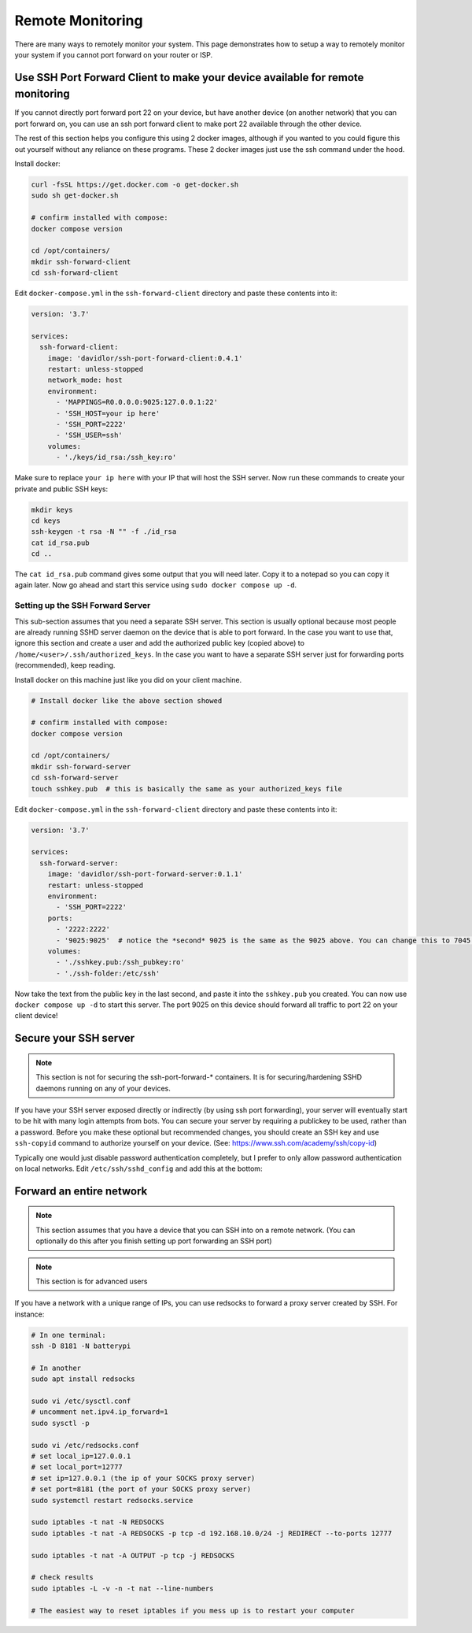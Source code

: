 Remote Monitoring
====================

There are many ways to remotely monitor your system. This page demonstrates how to setup a way to remotely monitor
your system if you cannot port forward on your router or ISP.

Use SSH Port Forward Client to make your device available for remote monitoring
--------------------------

If you cannot directly port forward port 22 on your device, but have another device (on another network) that you can port forward on,
you can use an ssh port forward client to make port 22 available through the other device.

The rest of this section helps you configure this using 2 docker images, although if you wanted to you could figure this out yourself without any reliance on these programs.
These 2 docker images just use the ssh command under the hood.

Install docker:

.. code-block:: shell 

    curl -fsSL https://get.docker.com -o get-docker.sh
    sudo sh get-docker.sh

    # confirm installed with compose:
    docker compose version

    cd /opt/containers/
    mkdir ssh-forward-client
    cd ssh-forward-client

Edit ``docker-compose.yml`` in the ``ssh-forward-client`` directory and paste these contents into it:

.. code-block:: yaml

    version: '3.7'

    services:
      ssh-forward-client:
        image: 'davidlor/ssh-port-forward-client:0.4.1'
        restart: unless-stopped
        network_mode: host
        environment:
          - 'MAPPINGS=R0.0.0.0:9025:127.0.0.1:22'
          - 'SSH_HOST=your ip here'
          - 'SSH_PORT=2222'
          - 'SSH_USER=ssh'
        volumes:
          - './keys/id_rsa:/ssh_key:ro'

Make sure to replace ``your ip here`` with your IP that will host the SSH server.
Now run these commands to create your private and public SSH keys:

.. code-block:: shell
    
    mkdir keys
    cd keys
    ssh-keygen -t rsa -N "" -f ./id_rsa
    cat id_rsa.pub
    cd ..

The ``cat id_rsa.pub`` command gives some output that you will need later. Copy it to a notepad so you can copy it again later.
Now go ahead and start this service using ``sudo docker compose up -d``.

Setting up the SSH Forward Server
^^^^^^^^^^^^^^^^^^^^^^^^^^^^

This sub-section assumes that you need a separate SSH server. This section is usually optional because most people
are already running SSHD server daemon on the device that is able to port forward. In the case you want to use that, ignore this section
and create a user and add the authorized public key (copied above) to ``/home/<user>/.ssh/authorized_keys``. 
In the case you want to have a separate SSH server just for forwarding ports (recommended), keep reading.

Install docker on this machine just like you did on your client machine.

.. code-block:: shell 

    # Install docker like the above section showed

    # confirm installed with compose:
    docker compose version

    cd /opt/containers/
    mkdir ssh-forward-server
    cd ssh-forward-server
    touch sshkey.pub  # this is basically the same as your authorized_keys file

Edit ``docker-compose.yml`` in the ``ssh-forward-client`` directory and paste these contents into it:

.. code-block:: yaml

    version: '3.7'

    services:
      ssh-forward-server:
        image: 'davidlor/ssh-port-forward-server:0.1.1'
        restart: unless-stopped
        environment:
          - 'SSH_PORT=2222'
        ports:
          - '2222:2222'
          - '9025:9025'  # notice the *second* 9025 is the same as the 9025 above. You can change this to 7045:9025 if you would like, just keep the second port the same as the one used above
        volumes:
          - './sshkey.pub:/ssh_pubkey:ro'
          - './ssh-folder:/etc/ssh'

Now take the text from the public key in the last second, and paste it into the ``sshkey.pub`` you created.
You can now use ``docker compose up -d`` to start this server. The port 9025 on this device should forward all traffic to port 22 on your client device!

Secure your SSH server
------------------------

.. note:: This section is not for securing the ssh-port-forward-* containers. It is for securing/hardening SSHD daemons running on any of your devices.

If you have your SSH server exposed directly or indirectly (by using ssh port forwarding), your server will eventually start to be hit
with many login attempts from bots. You can secure your server by requiring a publickey to be used, rather than a password.
Before you make these optional but recommended changes, you should create an SSH key and use ``ssh-copyid`` command to authorize yourself
on your device. (See: https://www.ssh.com/academy/ssh/copy-id)

Typically one would just disable password authentication completely, but I prefer to only allow password authentication on local networks.
Edit ``/etc/ssh/sshd_config`` and add this at the bottom:

.. code-block::
  PasswordAuthentication no
  Match Address 10.0.0.0/8,172.16.0.0/12,192.168.0.0/16
    PasswordAuthentication yes

Forward an entire network
-----------------------------

.. note::

  This section assumes that you have a device that you can SSH into on a remote network. (You can optionally do this after you finish setting up port forwarding an SSH port)

.. note::

  This section is for advanced users


If you have a network with a unique range of IPs, you can use redsocks to forward a proxy server created by SSH. For instance:

.. code-block:: shell

    # In one terminal:
    ssh -D 8181 -N batterypi

    # In another
    sudo apt install redsocks

    sudo vi /etc/sysctl.conf
    # uncomment net.ipv4.ip_forward=1
    sudo sysctl -p

    sudo vi /etc/redsocks.conf
    # set local_ip=127.0.0.1
    # set local_port=12777
    # set ip=127.0.0.1 (the ip of your SOCKS proxy server)
    # set port=8181 (the port of your SOCKS proxy server)
    sudo systemctl restart redsocks.service

    sudo iptables -t nat -N REDSOCKS
    sudo iptables -t nat -A REDSOCKS -p tcp -d 192.168.10.0/24 -j REDIRECT --to-ports 12777

    sudo iptables -t nat -A OUTPUT -p tcp -j REDSOCKS

    # check results
    sudo iptables -L -v -n -t nat --line-numbers

    # The easiest way to reset iptables if you mess up is to restart your computer
